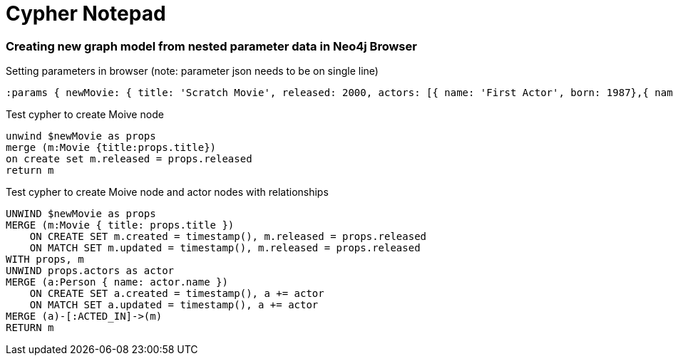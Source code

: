 # Cypher Notepad


### Creating new graph model from nested parameter data in Neo4j Browser

Setting parameters in browser (note: parameter json needs to be on single line)

```
:params { newMovie: { title: 'Scratch Movie', released: 2000, actors: [{ name: 'First Actor', born: 1987},{ name: 'Second Actor', born: 1964}]}}
```

Test cypher to create Moive node

```
unwind $newMovie as props
merge (m:Movie {title:props.title})
on create set m.released = props.released
return m
```

Test cypher to create Moive node and actor nodes with relationships

```
UNWIND $newMovie as props
MERGE (m:Movie { title: props.title })
    ON CREATE SET m.created = timestamp(), m.released = props.released
    ON MATCH SET m.updated = timestamp(), m.released = props.released
WITH props, m
UNWIND props.actors as actor
MERGE (a:Person { name: actor.name })
    ON CREATE SET a.created = timestamp(), a += actor
    ON MATCH SET a.updated = timestamp(), a += actor
MERGE (a)-[:ACTED_IN]->(m)
RETURN m
```
